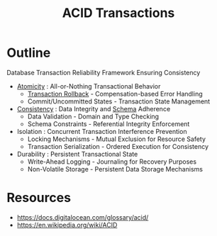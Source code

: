 :PROPERTIES:
:ID:       a88ea3c7-da2b-4e5a-a04c-fb70ee7b2081
:END:
#+title: ACID Transactions
#+filetags: :database:swe:cs:

* Outline
Database Transaction Reliability Framework Ensuring Consistency

- [[id:185e1e46-8103-46a2-b02c-221692984187][Atomicity]] : All-or-Nothing Transactional Behavior
  - [[id:f942c53a-01a2-41c2-b6ad-0580ba4cf40d][Transaction Rollback]] - Compensation-based Error Handling
  - Commit/Uncommitted States - Transaction State Management

- [[id:e833eafc-e622-4631-a1ee-f9c679a4d71d][Consistency]] : Data Integrity and [[id:128acd70-93d7-4ef1-9e17-92b590924a6d][Schema]] Adherence
  - Data Validation - Domain and Type Checking
  - Schema Constraints - Referential Integrity Enforcement

- Isolation : Concurrent Transaction Interference Prevention
  - Locking Mechanisms - Mutual Exclusion for Resource Safety
  - Transaction Serialization - Ordered Execution for Consistency

- Durability : Persistent Transactional State
  - Write-Ahead Logging - Journaling for Recovery Purposes
  - Non-Volatile Storage - Persistent Data Storage Mechanisms
* Resources
 - https://docs.digitalocean.com/glossary/acid/
 - https://en.wikipedia.org/wiki/ACID
